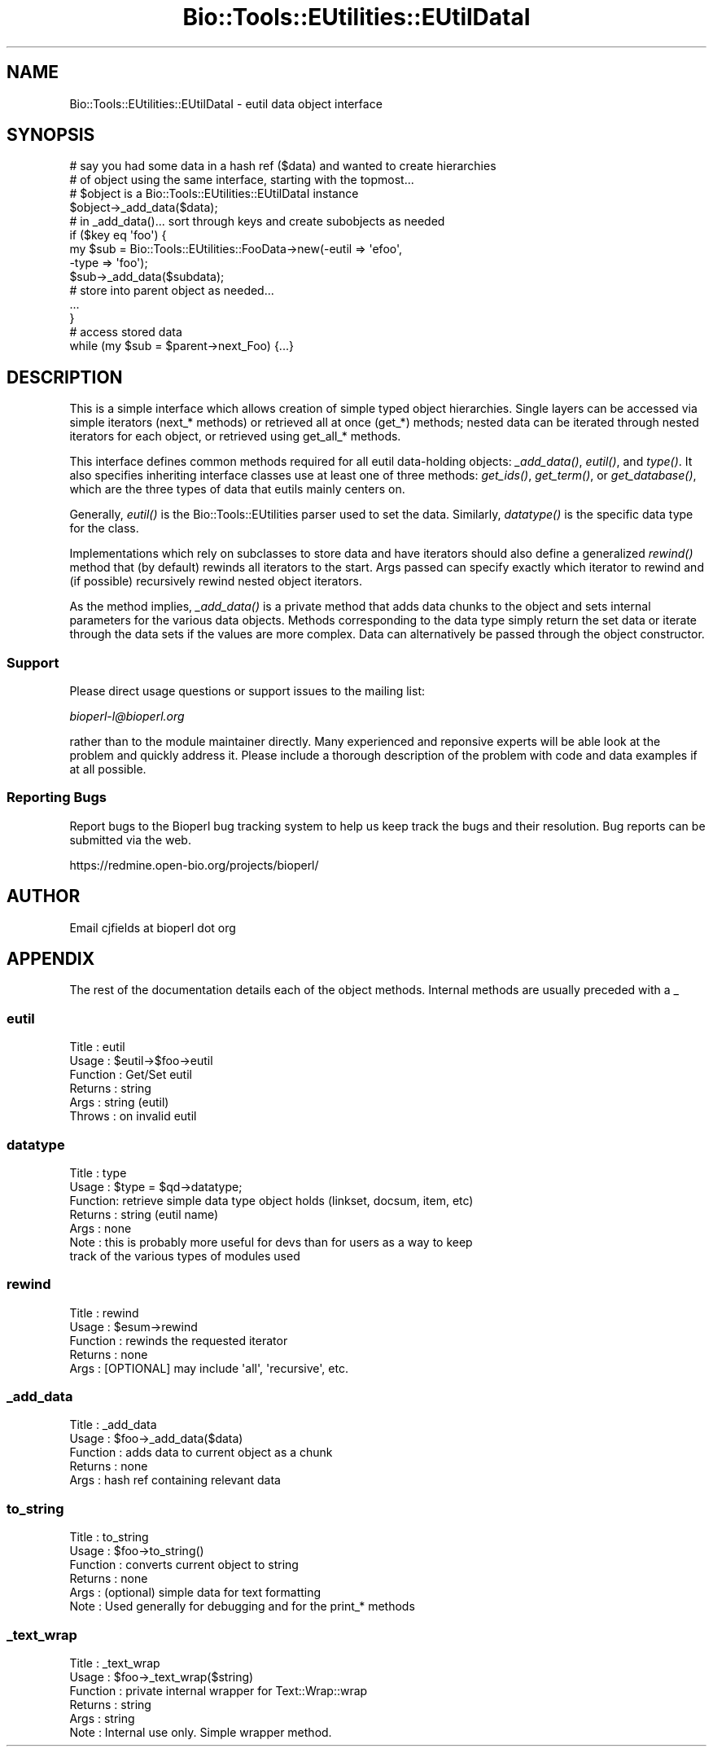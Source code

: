 .\" Automatically generated by Pod::Man 2.27 (Pod::Simple 3.28)
.\"
.\" Standard preamble:
.\" ========================================================================
.de Sp \" Vertical space (when we can't use .PP)
.if t .sp .5v
.if n .sp
..
.de Vb \" Begin verbatim text
.ft CW
.nf
.ne \\$1
..
.de Ve \" End verbatim text
.ft R
.fi
..
.\" Set up some character translations and predefined strings.  \*(-- will
.\" give an unbreakable dash, \*(PI will give pi, \*(L" will give a left
.\" double quote, and \*(R" will give a right double quote.  \*(C+ will
.\" give a nicer C++.  Capital omega is used to do unbreakable dashes and
.\" therefore won't be available.  \*(C` and \*(C' expand to `' in nroff,
.\" nothing in troff, for use with C<>.
.tr \(*W-
.ds C+ C\v'-.1v'\h'-1p'\s-2+\h'-1p'+\s0\v'.1v'\h'-1p'
.ie n \{\
.    ds -- \(*W-
.    ds PI pi
.    if (\n(.H=4u)&(1m=24u) .ds -- \(*W\h'-12u'\(*W\h'-12u'-\" diablo 10 pitch
.    if (\n(.H=4u)&(1m=20u) .ds -- \(*W\h'-12u'\(*W\h'-8u'-\"  diablo 12 pitch
.    ds L" ""
.    ds R" ""
.    ds C` ""
.    ds C' ""
'br\}
.el\{\
.    ds -- \|\(em\|
.    ds PI \(*p
.    ds L" ``
.    ds R" ''
.    ds C`
.    ds C'
'br\}
.\"
.\" Escape single quotes in literal strings from groff's Unicode transform.
.ie \n(.g .ds Aq \(aq
.el       .ds Aq '
.\"
.\" If the F register is turned on, we'll generate index entries on stderr for
.\" titles (.TH), headers (.SH), subsections (.SS), items (.Ip), and index
.\" entries marked with X<> in POD.  Of course, you'll have to process the
.\" output yourself in some meaningful fashion.
.\"
.\" Avoid warning from groff about undefined register 'F'.
.de IX
..
.nr rF 0
.if \n(.g .if rF .nr rF 1
.if (\n(rF:(\n(.g==0)) \{
.    if \nF \{
.        de IX
.        tm Index:\\$1\t\\n%\t"\\$2"
..
.        if !\nF==2 \{
.            nr % 0
.            nr F 2
.        \}
.    \}
.\}
.rr rF
.\"
.\" Accent mark definitions (@(#)ms.acc 1.5 88/02/08 SMI; from UCB 4.2).
.\" Fear.  Run.  Save yourself.  No user-serviceable parts.
.    \" fudge factors for nroff and troff
.if n \{\
.    ds #H 0
.    ds #V .8m
.    ds #F .3m
.    ds #[ \f1
.    ds #] \fP
.\}
.if t \{\
.    ds #H ((1u-(\\\\n(.fu%2u))*.13m)
.    ds #V .6m
.    ds #F 0
.    ds #[ \&
.    ds #] \&
.\}
.    \" simple accents for nroff and troff
.if n \{\
.    ds ' \&
.    ds ` \&
.    ds ^ \&
.    ds , \&
.    ds ~ ~
.    ds /
.\}
.if t \{\
.    ds ' \\k:\h'-(\\n(.wu*8/10-\*(#H)'\'\h"|\\n:u"
.    ds ` \\k:\h'-(\\n(.wu*8/10-\*(#H)'\`\h'|\\n:u'
.    ds ^ \\k:\h'-(\\n(.wu*10/11-\*(#H)'^\h'|\\n:u'
.    ds , \\k:\h'-(\\n(.wu*8/10)',\h'|\\n:u'
.    ds ~ \\k:\h'-(\\n(.wu-\*(#H-.1m)'~\h'|\\n:u'
.    ds / \\k:\h'-(\\n(.wu*8/10-\*(#H)'\z\(sl\h'|\\n:u'
.\}
.    \" troff and (daisy-wheel) nroff accents
.ds : \\k:\h'-(\\n(.wu*8/10-\*(#H+.1m+\*(#F)'\v'-\*(#V'\z.\h'.2m+\*(#F'.\h'|\\n:u'\v'\*(#V'
.ds 8 \h'\*(#H'\(*b\h'-\*(#H'
.ds o \\k:\h'-(\\n(.wu+\w'\(de'u-\*(#H)/2u'\v'-.3n'\*(#[\z\(de\v'.3n'\h'|\\n:u'\*(#]
.ds d- \h'\*(#H'\(pd\h'-\w'~'u'\v'-.25m'\f2\(hy\fP\v'.25m'\h'-\*(#H'
.ds D- D\\k:\h'-\w'D'u'\v'-.11m'\z\(hy\v'.11m'\h'|\\n:u'
.ds th \*(#[\v'.3m'\s+1I\s-1\v'-.3m'\h'-(\w'I'u*2/3)'\s-1o\s+1\*(#]
.ds Th \*(#[\s+2I\s-2\h'-\w'I'u*3/5'\v'-.3m'o\v'.3m'\*(#]
.ds ae a\h'-(\w'a'u*4/10)'e
.ds Ae A\h'-(\w'A'u*4/10)'E
.    \" corrections for vroff
.if v .ds ~ \\k:\h'-(\\n(.wu*9/10-\*(#H)'\s-2\u~\d\s+2\h'|\\n:u'
.if v .ds ^ \\k:\h'-(\\n(.wu*10/11-\*(#H)'\v'-.4m'^\v'.4m'\h'|\\n:u'
.    \" for low resolution devices (crt and lpr)
.if \n(.H>23 .if \n(.V>19 \
\{\
.    ds : e
.    ds 8 ss
.    ds o a
.    ds d- d\h'-1'\(ga
.    ds D- D\h'-1'\(hy
.    ds th \o'bp'
.    ds Th \o'LP'
.    ds ae ae
.    ds Ae AE
.\}
.rm #[ #] #H #V #F C
.\" ========================================================================
.\"
.IX Title "Bio::Tools::EUtilities::EUtilDataI 3pm"
.TH Bio::Tools::EUtilities::EUtilDataI 3pm "2014-08-23" "perl v5.18.2" "User Contributed Perl Documentation"
.\" For nroff, turn off justification.  Always turn off hyphenation; it makes
.\" way too many mistakes in technical documents.
.if n .ad l
.nh
.SH "NAME"
Bio::Tools::EUtilities::EUtilDataI \- eutil data object interface
.SH "SYNOPSIS"
.IX Header "SYNOPSIS"
.Vb 2
\&  # say you had some data in a hash ref ($data) and wanted to create hierarchies
\&  # of object using the same interface, starting with the topmost...
\&
\&  # $object is a Bio::Tools::EUtilities::EUtilDataI instance
\&
\&  $object\->_add_data($data);
\&
\&  # in _add_data()... sort through keys and create subobjects as needed
\&
\&  if ($key eq \*(Aqfoo\*(Aq) {
\&     my $sub = Bio::Tools::EUtilities::FooData\->new(\-eutil => \*(Aqefoo\*(Aq,
\&                                                    \-type => \*(Aqfoo\*(Aq);
\&     $sub\->_add_data($subdata);
\&     # store into parent object as needed...
\&     ...
\&   }
\&
\&   # access stored data
\&
\&   while (my $sub = $parent\->next_Foo) {...}
.Ve
.SH "DESCRIPTION"
.IX Header "DESCRIPTION"
This is a simple interface which allows creation of simple typed object
hierarchies. Single layers can be accessed via simple iterators (next_* methods)
or retrieved all at once (get_*) methods; nested data can be iterated through
nested iterators for each object, or retrieved using get_all_* methods.
.PP
This interface defines common methods required for all eutil data-holding
objects: \fI_add_data()\fR, \fIeutil()\fR, and \fItype()\fR. It also specifies inheriting
interface classes use at least one of three methods: \fIget_ids()\fR, \fIget_term()\fR, or
\&\fIget_database()\fR, which are the three types of data that eutils mainly centers on.
.PP
Generally, \fIeutil()\fR is the Bio::Tools::EUtilities parser used to set the data.
Similarly, \fIdatatype()\fR is the specific data type for the class.
.PP
Implementations which rely on subclasses to store data and have iterators should
also define a generalized \fIrewind()\fR method that (by default) rewinds all
iterators to the start. Args passed can specify exactly which iterator to rewind
and (if possible) recursively rewind nested object iterators.
.PP
As the method implies, \fI_add_data()\fR is a private method that adds data chunks to
the object and sets internal parameters for the various data objects. Methods
corresponding to the data type simply return the set data or iterate through the
data sets if the values are more complex. Data can alternatively be passed
through the object constructor.
.SS "Support"
.IX Subsection "Support"
Please direct usage questions or support issues to the mailing list:
.PP
\&\fIbioperl\-l@bioperl.org\fR
.PP
rather than to the module maintainer directly. Many experienced and 
reponsive experts will be able look at the problem and quickly 
address it. Please include a thorough description of the problem 
with code and data examples if at all possible.
.SS "Reporting Bugs"
.IX Subsection "Reporting Bugs"
Report bugs to the Bioperl bug tracking system to
help us keep track the bugs and their resolution.
Bug reports can be submitted via the web.
.PP
.Vb 1
\&  https://redmine.open\-bio.org/projects/bioperl/
.Ve
.SH "AUTHOR"
.IX Header "AUTHOR"
Email cjfields at bioperl dot org
.SH "APPENDIX"
.IX Header "APPENDIX"
The rest of the documentation details each of the
object methods. Internal methods are usually
preceded with a _
.SS "eutil"
.IX Subsection "eutil"
.Vb 6
\& Title    : eutil
\& Usage    : $eutil\->$foo\->eutil
\& Function : Get/Set eutil
\& Returns  : string
\& Args     : string (eutil)
\& Throws   : on invalid eutil
.Ve
.SS "datatype"
.IX Subsection "datatype"
.Vb 7
\& Title   : type
\& Usage   : $type = $qd\->datatype;
\& Function: retrieve simple data type object holds (linkset, docsum, item, etc)
\& Returns : string (eutil name)
\& Args    : none
\& Note    : this is probably more useful for devs than for users as a way to keep
\&           track of the various types of modules used
.Ve
.SS "rewind"
.IX Subsection "rewind"
.Vb 5
\& Title    : rewind
\& Usage    : $esum\->rewind
\& Function : rewinds the requested iterator
\& Returns  : none
\& Args     : [OPTIONAL] may include \*(Aqall\*(Aq, \*(Aqrecursive\*(Aq, etc.
.Ve
.SS "_add_data"
.IX Subsection "_add_data"
.Vb 5
\& Title    : _add_data
\& Usage    : $foo\->_add_data($data)
\& Function : adds data to current object as a chunk
\& Returns  : none
\& Args     : hash ref containing relevant data
.Ve
.SS "to_string"
.IX Subsection "to_string"
.Vb 6
\& Title    : to_string
\& Usage    : $foo\->to_string()
\& Function : converts current object to string
\& Returns  : none
\& Args     : (optional) simple data for text formatting
\& Note     : Used generally for debugging and for the print_* methods
.Ve
.SS "_text_wrap"
.IX Subsection "_text_wrap"
.Vb 6
\& Title    : _text_wrap
\& Usage    : $foo\->_text_wrap($string)
\& Function : private internal wrapper for Text::Wrap::wrap
\& Returns  : string
\& Args     : string
\& Note     : Internal use only.  Simple wrapper method.
.Ve
